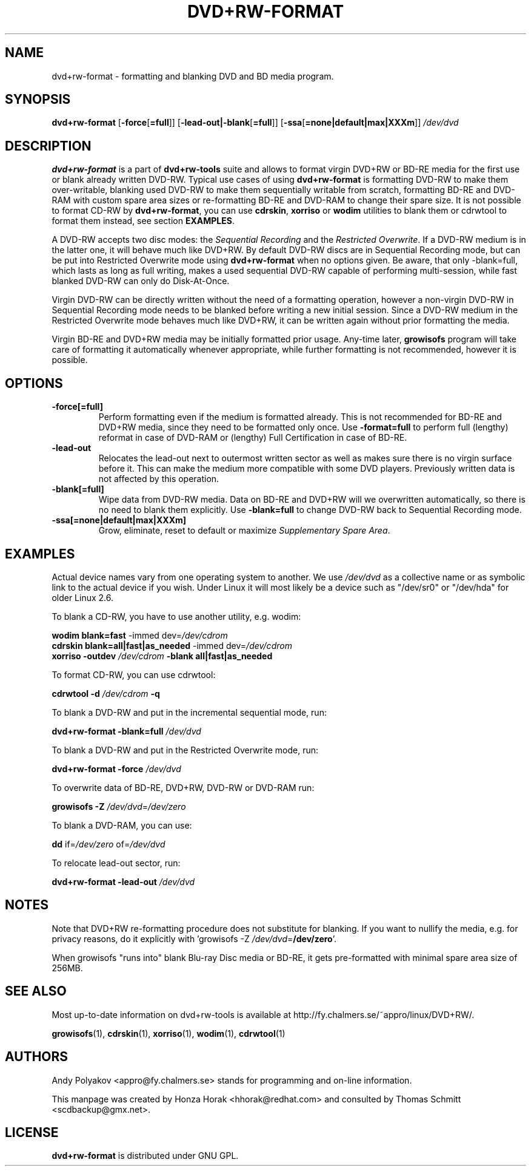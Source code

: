.TH DVD+RW\-FORMAT 1 "24 Aug 2012" "dvd+rw\-tools 7.1"
.SH NAME
dvd+rw\-format \- formatting and blanking DVD and BD media program.
.SH SYNOPSIS
.B dvd+rw\-format
[\fB\-force\fP[\fB\=full\fP]]
[\fB\-lead\-out|\-blank\fP[\fB\=full\fP]]
[\fB\-ssa\fP[\fB\=none|default|max|XXXm\fP]]
.I /dev/dvd

.SH DESCRIPTION
\fBdvd+rw\-format\fP is a part of \fBdvd+rw\-tools\fP suite and allows to
format virgin DVD+RW or BD\-RE media for the first use or blank already
written DVD\-RW.
Typical use cases of using \fBdvd+rw\-format\fP is formatting DVD\-RW to
make them over\-writable, blanking used DVD\-RW to make them sequentially
writable from scratch, formatting BD\-RE and DVD\-RAM with custom
spare area sizes or re\-formatting BD\-RE and DVD\-RAM to change their spare
size.
It is not possible to format CD\-RW by \fBdvd+rw\-format\fP,
you can use \fBcdrskin\fP, \fBxorriso\fP or \fBwodim\fP utilities to blank
them or cdrwtool to format them instead, see section \fBEXAMPLES\fP.

A DVD\-RW accepts two disc modes: the \fISequential Recording\fP
and the \fIRestricted Overwrite\fP. If a DVD\-RW medium is in the latter one,
it will behave much like DVD+RW.
By default DVD\-RW discs are in Sequential Recording mode, but
can be put into Restricted Overwrite mode using \fBdvd+rw\-format\fP
when no options given.
Be aware, that only \-blank=full, which lasts as long as full writing,
makes a used sequential DVD\-RW capable of performing multi\-session,
while fast blanked DVD\-RW can only do Disk\-At\-Once.

Virgin DVD\-RW can be directly written without
the need of a formatting operation, however a non\-virgin DVD\-RW in
Sequential Recording mode needs to be blanked before writing a new
initial session. Since a DVD\-RW medium in the Restricted Overwrite
mode behaves much like DVD+RW, it  can be written again without prior
formatting the media.

Virgin BD\-RE and DVD+RW media may be initially formatted prior
usage. Any\-time later, \fBgrowisofs\fP program will take care of formatting
it automatically whenever appropriate, while further formatting is not
recommended, however it is possible.

.SH OPTIONS
.TP
.BI \-force[\=full]
Perform formatting even if the medium is formatted already. This is not
recommended for BD\-RE and DVD+RW media, since they need to be
formatted only once. Use \fB\-format=full\fP to perform full (lengthy)
reformat in case of DVD\-RAM or (lengthy) Full Certification in case of
BD\-RE.
.TP
.BI \-lead\-out
Relocates the lead\-out next to outermost written sector as well as makes
sure there is no virgin surface before it. This can make the medium more
compatible with some DVD players. Previously written data is not
affected by this operation. 
.TP
.BI \-blank[\=full]
Wipe data from DVD\-RW media. Data on BD\-RE and DVD+RW will we overwritten
automatically, so there is no need to blank them explicitly.
Use \fB\-blank\=full\fP to change DVD\-RW back to Sequential Recording mode.
.TP
.BI \-ssa[\=none|default|max|XXXm]
Grow, eliminate, reset to default or maximize \fISupplementary Spare Area\fP.

.SH EXAMPLES
Actual device names vary from one operating system to another. We use
\fI/dev/dvd\fP as a collective name or as symbolic link to the actual
device if you wish. Under Linux it will most likely be a
device such as "/dev/sr0" or "/dev/hda" for older Linux 2.6.

To blank a CD\-RW, you have to use another utility, e.g. wodim:

        \fBwodim\fP \fBblank=fast\fP \-immed dev=\fI/dev/cdrom\fP
        \fBcdrskin\fP \fBblank=all|fast|as_needed\fP \-immed dev=\fI/dev/cdrom\fP
        \fBxorriso\fP \fB\-outdev\fP \fI/dev/cdrom\fP \fB\-blank all|fast|as_needed\fP
        
To format CD\-RW, you can use cdrwtool:

        \fBcdrwtool\fP \fB\-d\fP \fI/dev/cdrom\fP \fB\-q\fP

To blank a DVD\-RW and put in the incremental sequential mode, run:

        \fBdvd+rw\-format\fP \fB\-blank=full\fP \fI/dev/dvd\fP

To blank a DVD\-RW and put in the Restricted Overwrite mode, run:

        \fBdvd+rw\-format\fP \fB\-force\fP \fI/dev/dvd\fP

To overwrite data of BD\-RE, DVD+RW, DVD\-RW or DVD\-RAM run:

        \fBgrowisofs\fP \fB\-Z\fP \fI/dev/dvd\fP\=\fI/dev/zero\fP

To blank a DVD\-RAM, you can use:

        \fBdd\fP if\=\fI/dev/zero\fP of\=\fI/dev/dvd\fP

To relocate lead\-out sector, run:

        \fBdvd+rw\-format\fP \fB\-lead\-out\fP \fI/dev/dvd\fP
        
.SH NOTES
Note that DVD+RW re\-formatting procedure does not substitute for
blanking. If you want to nullify the media, e.g. for privacy reasons,
do it explicitly with 'growisofs \-Z \fI/dev/dvd\fP\=\fB/dev/zero\fP'.

When growisofs "runs into" blank Blu\-ray Disc media or BD\-RE,
it gets pre\-formatted with minimal spare area size of 256MB.

.SH SEE ALSO
Most up\-to\-date information on dvd+rw\-tools is available at
http://fy.chalmers.se/~appro/linux/DVD+RW/.
.PP
.BR growisofs (1),
.BR cdrskin (1),
.BR xorriso (1),
.BR wodim (1),
.BR cdrwtool (1)

.SH AUTHORS
Andy Polyakov <appro@fy.chalmers.se> stands for programming and on\-line
information.

This manpage was created by Honza Horak <hhorak@redhat.com> and consulted by
Thomas Schmitt <scdbackup@gmx.net>.

.SH LICENSE
\fBdvd+rw\-format\fP is distributed under GNU GPL.

